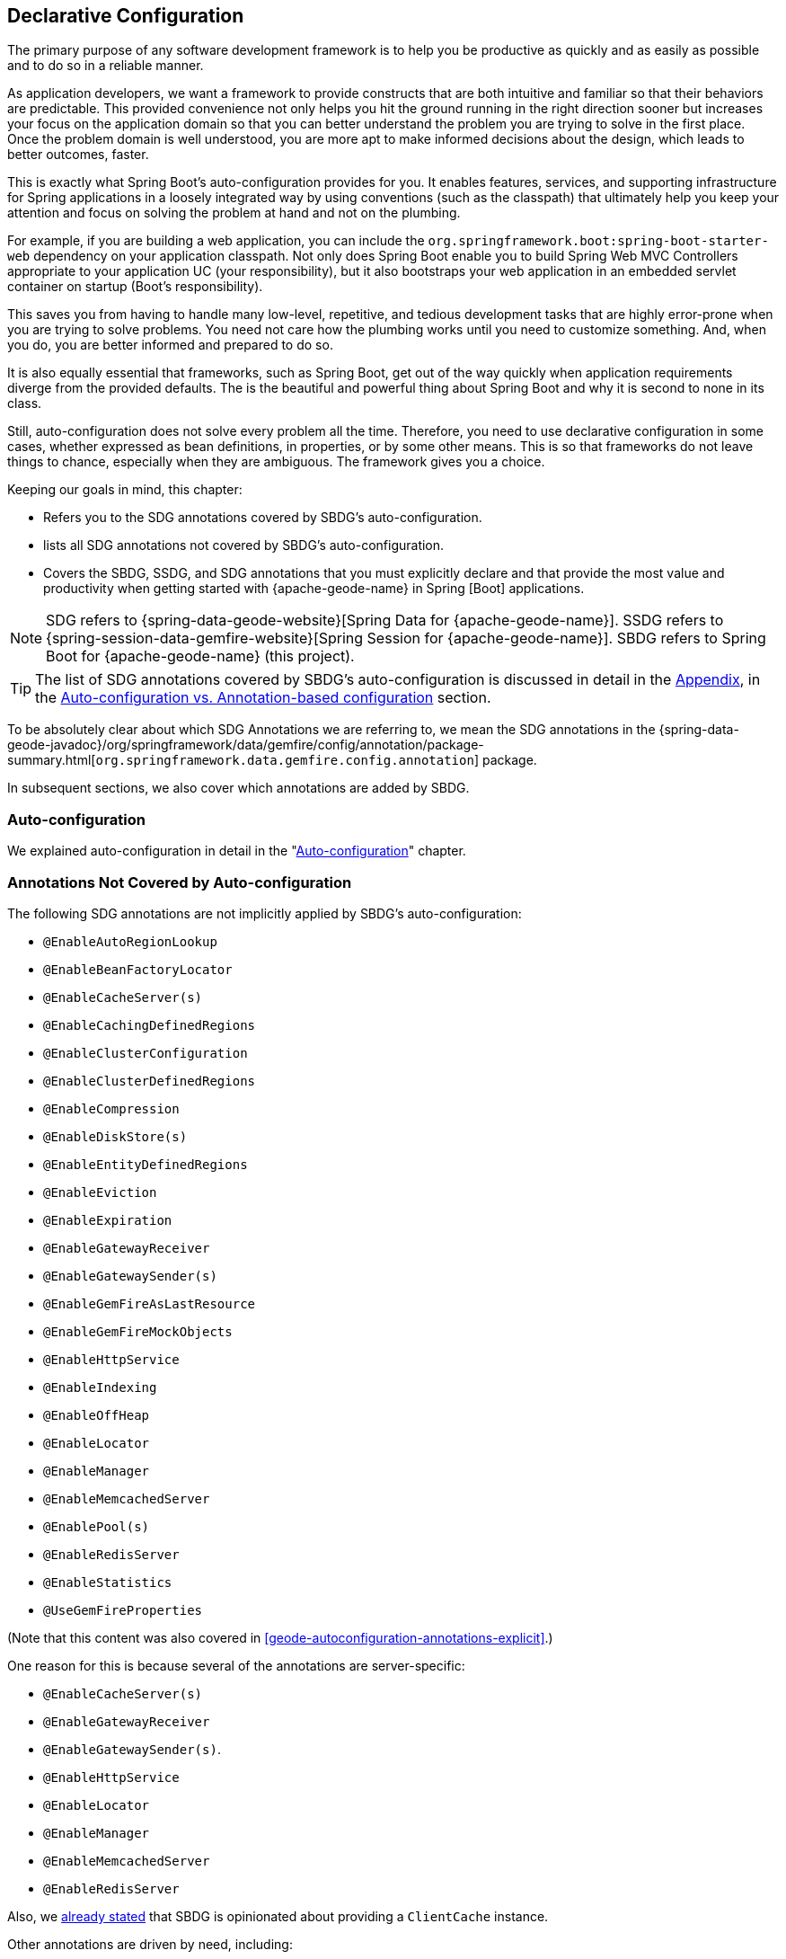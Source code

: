 [[geode-configuration-declarative]]
== Declarative Configuration
:geode-name: {apache-geode-name}


The primary purpose of any software development framework is to help you be productive as quickly and as easily
as possible and to do so in a reliable manner.

As application developers, we want a framework to provide constructs that are both intuitive and familiar so that their
behaviors are predictable. This provided convenience not only helps you hit the ground running in the right
direction sooner but increases your focus on the application domain so that you can better understand the problem
you are trying to solve in the first place. Once the problem domain is well understood, you are more apt to make
informed decisions about the design, which leads to better outcomes, faster.

This is exactly what Spring Boot's auto-configuration provides for you. It enables features, services, and supporting
infrastructure for Spring applications in a loosely integrated way by using conventions (such as the classpath) that ultimately
help you keep your attention and focus on solving the problem at hand and not on the plumbing.

For example, if you are building a web application, you can include the `org.springframework.boot:spring-boot-starter-web`
dependency on your application classpath.  Not only does Spring Boot enable you to build Spring Web MVC Controllers
appropriate to your application UC (your responsibility), but it also bootstraps your web application in an embedded servlet
container on startup (Boot's responsibility).

This saves you from having to handle many low-level, repetitive, and tedious development tasks that are highly error-prone
when you are trying to solve problems. You need not care how the plumbing works until you need to customize something. And, when you
do, you are better informed and prepared to do so.

It is also equally essential that frameworks, such as Spring Boot, get out of the way quickly when application requirements
diverge from the provided defaults. The is the beautiful and powerful thing about Spring Boot and why it is second
to none in its class.

Still, auto-configuration does not solve every problem all the time. Therefore, you need to use declarative
configuration in some cases, whether expressed as bean definitions, in properties, or by some other means.  This is so that
frameworks do not leave things to chance, especially when they are ambiguous. The framework gives you a choice.

Keeping our goals in mind, this chapter:

* Refers you to the SDG annotations covered by SBDG's auto-configuration.
* lists all SDG annotations not covered by SBDG's auto-configuration.
* Covers the SBDG, SSDG, and SDG annotations that you must explicitly declare and that provide the most value
and productivity when getting started with {geode-name} in Spring [Boot] applications.

NOTE: SDG refers to {spring-data-geode-website}[Spring Data for {geode-name}]. SSDG refers to
{spring-session-data-gemfire-website}[Spring Session for {geode-name}]. SBDG refers to
Spring Boot for {geode-name} (this project).

TIP: The list of SDG annotations covered by SBDG's auto-configuration is discussed in detail in the <<appendix,Appendix>>,
in the <<geode-auto-configuration-annotations,Auto-configuration vs. Annotation-based configuration>> section.

To be absolutely clear about which SDG Annotations we are referring to, we mean the SDG annotations in the
{spring-data-geode-javadoc}/org/springframework/data/gemfire/config/annotation/package-summary.html[`org.springframework.data.gemfire.config.annotation`] package.

In subsequent sections, we also cover which annotations are added by SBDG.

[[geode-configuration-declarative-auto-configuration]]
=== Auto-configuration

We explained auto-configuration in detail in the "<<geode-configuration-auto,Auto-configuration>>" chapter.

[[geode-configuration-declarative-annotations]]
=== Annotations Not Covered by Auto-configuration

The following SDG annotations are not implicitly applied by SBDG's auto-configuration:

* `@EnableAutoRegionLookup`
* `@EnableBeanFactoryLocator`
* `@EnableCacheServer(s)`
* `@EnableCachingDefinedRegions`
* `@EnableClusterConfiguration`
* `@EnableClusterDefinedRegions`
* `@EnableCompression`
* `@EnableDiskStore(s)`
* `@EnableEntityDefinedRegions`
* `@EnableEviction`
* `@EnableExpiration`
* `@EnableGatewayReceiver`
* `@EnableGatewaySender(s)`
* `@EnableGemFireAsLastResource`
* `@EnableGemFireMockObjects`
* `@EnableHttpService`
* `@EnableIndexing`
* `@EnableOffHeap`
* `@EnableLocator`
* `@EnableManager`
* `@EnableMemcachedServer`
* `@EnablePool(s)`
* `@EnableRedisServer`
* `@EnableStatistics`
* `@UseGemFireProperties`

(Note that this content was also covered in <<geode-autoconfiguration-annotations-explicit>>.)

One reason for this is because several of the annotations are server-specific:

* `@EnableCacheServer(s)`
* `@EnableGatewayReceiver`
* `@EnableGatewaySender(s)`.
* `@EnableHttpService`
* `@EnableLocator`
* `@EnableManager`
* `@EnableMemcachedServer`
* `@EnableRedisServer`

Also, we <<geode-clientcache-applications,already stated>> that SBDG is opinionated about providing a `ClientCache`
instance.

Other annotations are driven by need, including:

* `@EnableAutoRegionLookup` and `@EnableBeanFactoryLocator`: Really useful only when mixing configuration metadata
formats, such as Spring config with {geode-name} `cache.xml`. This is usually the case only if you have legacy `cache.xml`
config to begin with. Otherwise, you should not do this.
* `@EnableCompression`: Requires the Snappy Compression Library to be on your application classpath.
* `@EnableDiskStore(s)` Used only for overflow and persistence.
* `@EnableOffHeap`: Enables data to be stored in main memory, which is useful only when your application data
(that is, objects stored in {geode-name}) are generally uniform in size.
* `@EnableGemFireAsLastResource`: Needed only in the context of JTA Transactions.
* `@EnableStatistics`: Useful if you need runtime metrics. However, enabling statistics gathering does consume
considerable system resources (CPU & Memory).

Still other annotations require more careful planning:

* `@EnableEviction`
* `@EnableExpiration`
* `@EnableIndexing`

One annotation is used exclusively for Unit Testing:

* `@EnableGemFireMockObjects`

The bottom-line is that a framework should not auto-configure every possible feature, especially when the features
consume additional system resources or require more careful planning (as determined by the use case).

Still, all of these annotations are available for the application developer to use when needed.

[[geode-configuration-declarative-annotations-productivity]]
=== Productivity Annotations

This section calls out the annotations we believe to be most beneficial for your application development purposes when
using {geode-name} in Spring Boot applications.

[[geode-configuration-declarative-annotations-productivity-enableclusteraware]]
==== `@EnableClusterAware` (SBDG)

The `@EnableClusterAware` annotation is arguably the most powerful and valuable annotation.

.Declaring `@EnableClusterAware`
====
[source,java]
----
@SpringBootApplication
@EnableClusterAware
class SpringBootApacheGeodeClientCacheApplication {  }
----
====

When you annotate your main `@SpringBootApplication` class with `@EnableClusterAware`,
your Spring Boot, {geode-name} `ClientCache` application is able to seamlessly switch between client/server
and local-only topologies with no code or configuration changes, regardless of the runtime environment
(such as local/standalone versus cloud-managed environments).

When a cluster of {geode-name} servers is detected, the client application sends and receives data to and from the
cluster. If a cluster is not available, the client automatically switches to storing data locally on the client
by using `LOCAL` Regions.

Additionally, the `@EnableClusterAware` annotation is meta-annotated with SDG's
{spring-data-geode-javadoc}/org/springframework/data/gemfire/config/annotation/EnableClusterConfiguration.html[`@EnableClusterConfiguration`] annotation.

The `@EnableClusterConfiguration` annotation lets configuration metadata defined on the client (such as region and index
definitions, as needed by the application based on requirements and use cases) be sent to the cluster of servers.
If those schema objects are not already present, they are created by the servers in the cluster in such a way that
the servers remember the configuration on restart as well as provide the configuration to new servers that join
the cluster when it scales out. This feature is careful not to stomp on any existing region or index objects already
present on the servers, particularly since you may already have data stored in the regions.

The primary motivation behind the `@EnableClusterAware` annotation is to let you switch environments with minimal
effort. It is a common development practice to debug and test your application locally (in your IDE) and
then push up to a production-like environment for more rigorous integration testing.

By default, the configuration metadata is sent to the cluster by using a non-secure HTTP connection. However, you can configure
HTTPS, change the host and port, and configure the data management policy used by the servers when creating regions.

TIP: See the section in the SDG Reference Guide on
{spring-data-geode-docs-html}/#bootstrap-annotation-config-cluster[Configuring Cluster Configuration Push]
for more details.

[[geode-configuration-declarative-annotations-productivity-enableclusteraware-strictmatch]]
===== @EnableClusterAware, strictMatch

The `strictMatch` attribute has been added to the `@EnableClusterAware` annotation to enable fail-fast behavior.
`strictMatch` is set to `false` by default.

Essentially, when you set `strictMatch` to `true`, your Spring Boot, {geode-name} `ClientCache`
application requires an {geode-name} cluster to exist. That is, the application requires a client/server topology
to operate, and the application should fail to start if a cluster is not present. The application
should not startup in a local-only capacity.

When `strictMatch` is set to `true` and an {geode-name} cluster is not present, your Spring Boot, {geode-name}
`ClientCache` application fails to start with a `ClusterNotFoundException`. The application does not attempt to
start in a local-only capacity.

You can explicitly set the `strictMatch` attribute programmatically by using the `@EnableClusterAware` annotation:

.Set `@EnableClusterAware.strictMatch`
====
[source,java]
----
@SpringBootApplication
@EnableClusterAware(strictMatch = true)
class SpringBootApacheGeodeClientCacheApplication {  }
----
====

Alternatively, you can set `strictMatch` by using the corresponding property in Spring Boot `application.properties`:

.Set `strictMatch` using a property
====
[source,properties]
----
# Spring Boot application.properties

spring.boot.data.gemfire.cluster.condition.match.strict=true
----
====

This is convenient when you need to apply this configuration setting conditionally, based on a Spring Profile.

When you adjust the log level of the `org.springframework.geode.config.annotation.ClusterAwareConfiguration` logger
to `INFO`, you get more details from the `@EnableClusterAware` functionality when applying the logic
to determine the presence of an {geode-name} cluster, such as which explicitly or implicitly configured connections
were successful.

The following example shows typical output:

.`@EnableClusterAware` INFO log output
====
[source,txt]
----
2021-01-20 14:02:28,740  INFO fig.annotation.ClusterAwareConfiguration: 476 - Failed to connect to localhost[40404]
2021-01-20 14:02:28,745  INFO fig.annotation.ClusterAwareConfiguration: 476 - Failed to connect to localhost[10334]
2021-01-20 14:02:28,746  INFO fig.annotation.ClusterAwareConfiguration: 470 - Successfully connected to localhost[57649]
2021-01-20 14:02:28,746  INFO fig.annotation.ClusterAwareConfiguration: 576 - Cluster was found; Auto-configuration made [1] successful connection(s);
2021-01-20 14:02:28,746  INFO fig.annotation.ClusterAwareConfiguration: 586 - Spring Boot application is running in a client/server topology, using a standalone Apache Geode-based cluster
----
====

NOTE: An attempt is always made to connect to `localhost` on the default locator port, `10334`,
and the default `CacheServer` port, `40404`.

TIP: You can force a successful match by setting the `spring.boot.data.gemfire.cluster.condition.match` property
to `true` in Spring Boot `application.properties`. This is sometimes useful for testing purposes.

[[geode-configuration-declarative-annotations-productivity-regions]]
==== `@EnableCachingDefinedRegions`, `@EnableClusterDefinedRegions` and `@EnableEntityDefinedRegions` (SDG)

These annotations are used to create regions in the cache to manage your application data.

You can create regions by using Java configuration and the Spring API as follows:

.Creating a Region with Spring JavaConfig
====
[source,java]
----
@Configuration
class GeodeConfiguration {

  @Bean("Customers")
  ClientRegionFactoryBean<Long, Customer> customersRegion(GemFireCache cache) {

    ClientRegionFactoryBean<Long, Customer> customers = new ClientRegionFactoryBean<>();

    customers.setCache(cache);
    customers.setShortcut(ClientRegionShortcut.PROXY);

    return customers;
  }
}
----
====

You can do the same in XML:

.Creating a client Region using Spring XML
====
[source,xml]
----
<gfe:client-region id="Customers" shorcut="PROXY"/>
----
====

However, using the provided annotations is far easier, especially during development, when the complete region
configuration may be unknown and you want only to create a region to persist your application data and move on.

[[geode-configuration-declarative-annotations-productivity-regions-enablecachingdefined]]
===== `@EnableCachingDefinedRegions`

The `@EnableCachingDefinedRegions` annotation is used when you have application components registered in the Spring
container that are annotated with Spring or JSR-107 JCache {spring-framework-docs}/integration.html#cache-jsr-107[annotations].

Caches that are identified by name in the caching annotations are used to create regions that hold the data you want cached.

Consider the following example:

.Defining Regions based on Spring or JSR-107 JCache Annotations
====
[source,java]
----
@Service
class CustomerService {

  @Cacheable(cacheNames = "CustomersByAccountNumber", key = "#account.number")
  Customer findBy(Account account) {
    // ...
  }
}
----
====

Further consider the following example, in which the main `@SpringBootApplication` class is annotated with `@EnableCachingDefinedRegions`:

.Using `@EnableCachingDefinedRegions`
====
[source,java]
----
@SpringBootApplication
@EnableCachingDefineRegions
class SpringBootApacheGeodeClientCacheApplication {  }
----
====

With this setup, SBDG would create a client `PROXY` Region (or `PARTITION_REGION` if your application were a peer member of the
cluster) with a name of `CustomersByAccountNumber`, as though you created the region by using either the Java configuration or XML
approaches shown earlier.

You can use the `clientRegionShortcut` or `serverRegionShortcut` attribute to change the data management policy of the
regions created on the client or servers, respectively.

For client regions, you can also set the `poolName` attribute to assign a specific pool of connections
to be used by the client `*PROXY` regions to send data to the cluster.

[[geode-configuration-declarative-annotations-productivity-regions-enableentitydefined]]
===== `@EnableEntityDefinedRegions`

As with `@EnableCachingDefinedRegions`, `@EnableEntityDefinedRegions` lets you create regions based on the entity
classes you have defined in your application domain model.

For instance, consider an entity class annotated with SDG's
{spring-data-geode-javadoc}/org/springframework/data/gemfire/mapping/annotation/Region.html[`@Region`] mapping annotation:

.Customer entity class annotated with `@Region`
====
[source,java]
----
@Region("Customers")
class Customer {

  @Id
  private Long id;

  @Indexed
  private String name;

}
----
====

For this class, SBDG creates regions from the name specified in the `@Region` mapping annotation on the entity class. In this
case, the `Customer` application-defined entity class results in the creation of a region named `Customers` when
the main `@SpringBootApplication` class is annotated with `@EnableEntityDefinedRegions`:

.Using `@EnableEntityDefinedRegions`
====
[source,java]
----
@SpringBootApplication
@EnableEntityDefinedRegions(basePackageClasses = Customer.class,
    clientRegionShortcut = ClientRegionShortcut.CACHING_PROXY)
class SpringBootApacheGeodeClientCacheApplication {  }
----
====

As with the `@EnableCachingDefinedRegions` annotation, you can set the client and server region data management policy
by using the `clientRegionShortcut` and `serverRegionShortcut` attributes, respectively, and set a dedicated pool
of connections used by client regions with the `poolName` attribute.

However, unlike the `@EnableCachingDefinedRegions` annotation, you must specify either the `basePackage` attribute
or the type-safe `basePackageClasses` attribute (recommended) when you use the `@EnableEntityDefinedRegions`
annotation.

Part of the reason for this is that `@EnableEntityDefinedRegions` performs a component scan for the entity classes
defined by your application. The component scan loads each class to inspect the annotation metadata for that class.
This is not unlike the JPA entity scan when working with JPA providers, such as Hibernate.

Therefore, it is customary to limit the scope of the scan. Otherwise, you end up potentially loading many classes
unnecessarily. After all, the JVM uses dynamic linking to load classes only when needed.

Both the `basePackages` and `basePackageClasses` attributes accept an array of values.  With `basePackageClasses`, you
need only refer to a single class type in that package and every class in that package as well as classes in the
sub-packages are scanned to determine if the class type represents an entity. A class type is an entity if it
is annotated with the `@Region` mapping annotation. Otherwise, it is not considered to be an entity.

For example, suppose you had the following structure:

.Entity Scan
====
[source,txt]
----
- example.app.crm.model
 |- Customer.class
 |- NonEntity.class
 |- contact
   |- Address.class
   |- PhoneNumber.class
   |- AnotherNonEntity.class
- example.app.accounts.model
 |- Account.class
...
..
.
----
====

Then you could configure the `@EnableEntityDefinedRegions` as follows:

.Targeting with `@EnableEntityDefinedRegions`
====
[source,java]
----
@SpringBootApplication
@EnableEntityDefinedRegions(basePackageClasses = { NonEntity.class, Account.class } )
class SpringBootApacheGeodeClientCacheApplication {  }
----
====

If `Customer`, `Address`, `PhoneNumber` and `Account` were all entity classes properly annotated with `@Region`,
the component scan would pick up all these classes and create regions for them. The `NonEntity` class serves only as
a marker in this case, to point to where (that is, which package) the scan should begin.

Additionally, the `@EnableEntityDefinedRegions` annotation provides include and exclude filters, the same as
the core Spring Frameworks `@ComponentScan` annotation.

TIP: See the SDG Reference Guide on {spring-data-geode-docs-html}/#bootstrap-annotation-config-regions[Configuring Regions]
for more details.

[[geode-configuration-declarative-annotations-productivity-regions-enableclusterdefined]]
===== `@EnableClusterDefinedRegions`

Sometimes, it is ideal or even necessary to pull configuration from the cluster (rather than push to the cluster).
That is, you want the regions defined on the servers to be created on the client and used by your application.

To do so, annotate your main `@SpringBootApplication` class with `@EnableClusterDefinedRegions`:

.Using `@EnableClusterDefinedRegions`
====
[source,java]
----
@SpringBootApplication
@EnableClusterDefinedRegions
class SpringBootApacheGeodeClientCacheApplication {  }
----
====

Every region that exists on the cluster of servers has a corresponding `PROXY` region defined and created on the
client as a bean in your Spring Boot application.

If the cluster of servers defines a region called `ServerRegion`, you can inject a client `PROXY` region
with the same name (`ServerRegion`) into your Spring Boot application:

.Using a server-side Region on the client
====
[source,java]
----
@Component
class SomeApplicationComponent {

  @Resource(name = "ServerRegion")
  private Region<Integer, EntityType> serverRegion;

  public void someMethod() {

    EntityType entity = new EntityType();

    this.serverRegion.put(1, entity);

    // ...
  }
}
----
====

SBDG auto-configures a `GemfireTemplate` for the `ServerRegion` region (see <<geode-configuration-declarative-auto-configuration-regiontemplates,>>),
so a better way to interact with the client `PROXY` region that corresponds to the `ServerRegion` region on the server
is to inject the template:

.Using a server-side Region on the client with a template
====
[source,java]
----
@Component
class SomeApplicationComponent {

  @Autowired
  @Qualifier("serverRegionTemplate")
  private GemfireTemplate serverRegionTemplate;

  public void someMethod() {

    EntityType entity = new EntityType();

    this.serverRegionTemplate.put(1, entity);

    //...
  }
}
----
====

TIP: See the SDG Reference Guide on {spring-data-geode-docs-html}/#bootstrap-annotation-config-region-cluster-defined[Configuring Cluster-defined Regions]
for more details.

[[geode-configuration-declarative-annotations-productivity-enableindexing]]
==== `@EnableIndexing` (SDG)

You can also use the `@EnableIndexing` annotation -- but only when you use `@EnableEntityDefinedRegions`. This is because
`@EnableIndexing` requires the entities to be scanned and analyzed for mapping metadata (defined on the class type
of the entity).  This includes annotations such as the Spring Data Commons `@Id` annotation a the annotations provided by SDG:
`@Indexed` and `@LuceneIndexed`.

The `@Id` annotation identifies the (primary) key of the entity. The `@Indexed` annotation defines OQL indexes on object fields,
which are used in the predicates of your OQL Queries.  The `@LuceneIndexed` annotation is used to define the Apache Lucene
indexes required for searches.

NOTE: Lucene Indexes can only be created on `PARTITION` regions, and `PARTITION` regions are only defined
on the server side.

You may have noticed that the `Customer` entity class's `name` field was annotated with `@Indexed`.
Consider the following listing:

.Customer entity class with `@Indexed` annotated `name` field
====
[source,java]
----
@Region("Customers")
class Customer {

  @Id
  private Long id;

  @Indexed
  private String name;

}
----
====

As a result, when our main `@SpringBootApplication` class is annotated with `@EnableIndexing`,
an {geode-name} OQL index for the `Customer.name` field is created, making OQL Queries on customers by name
use this index:

.Using `@EnableIndexing`
====
[source,java]
----
@SpringBootApplication
@EnableEntityDefinedRegions(basePackageClasses = Customer.class)
@EnableIndexing
class SpringBootApacheGeodeClientCacheApplication {  }
----
====

NOTE: Keep in mind that OQL Indexes are not persistent between restarts (that is, {geode-name} maintains indexes in memory
only). An OQL Index is always rebuilt when the node is restarted.

When you combine `@EnableIndexing` with either `@EnableClusterConfiguration` or `@EnableClusterAware`, the index
definitions are pushed to the server-side regions where OQL Queries are generally executed.

TIP: See the SDG Reference Guide on {spring-data-geode-docs-html}/#bootstrap-annotation-config-region-indexes[Configuring Indexes]
for more details.

[[geode-configuration-declarative-annotations-productivity-enableexpiration]]
==== `@EnableExpiration` (SDG)

It is often useful to define both eviction and expiration policies, particularly with a system like {geode-name},
because it primarily keeps data in memory (on the JVM heap). Your data volume size may far
exceed the amount of available JVM heap memory, and keeping too much data on the JVM Heap can cause Garbage Collection
(GC) issues.

TIP: You can enable off-heap (or main memory usage) capabilities by declaring SDG's `@EnableOffHeap` annotation.
See the SDG Reference Guide on {spring-data-geode-docs-html}/#bootstrap-annotation-config-region-off-heap[Configuring Off-Heap Memory]
for more details.

Defining eviction and expiration policies lets you limit what is kept in memory and for how long.

While {spring-data-geode-docs-html}/#bootstrap-annotation-config-region-eviction[configuring eviction] is easy with
SDG, we particularly want to call out expiration since
{spring-data-geode-docs-html}/#bootstrap-annotation-config-region-expiration[configuring expiration] has special
support in SDG.

With SDG, you can define the expiration policies associated with a particular application class type on the
class type itself, by using the {spring-data-geode-javadoc}/org/springframework/data/gemfire/expiration/Expiration.html[`@Expiration`],
{spring-data-geode-javadoc}/org/springframework/data/gemfire/expiration/IdleTimeoutExpiration.html[`@IdleTimeoutExpiration`],
and {spring-data-geode-javadoc}/org/springframework/data/gemfire/expiration/TimeToLiveExpiration.html[`@TimeToLiveExpiration`]
annotations.

TIP: See the {geode-name} {apache-geode-docs}/developing/expiration/how_expiration_works.html[User Guide]
for more details on the different expiration types -- that is idle timeout (TTI) versus time-to-live (TTL).

For example, suppose we want to limit the number of `Customers` maintained in memory for a period of time (measured in
seconds) based on the last time a `Customer` was accessed (for example, the last time it was read). To do so, we can define an idle timeout expiration
policy on our `Customer` class type:

.Customer entity class with `@Indexed` annotated `name` field
====
[source,java]
----
@Region("Customers")
@IdleTimeoutExpiration(action = "INVALIDATE", timeout = "300")
class Customer {

  @Id
  private Long id;

  @Indexed
  private String name;

}
----
====

The `Customer` entry in the `Customers` Region is `invalidated` after 300 seconds (5 minutes).

To enable annotation-based expiration policies, we need to annotate our main `@SpringBootApplication` class
with `@EnableExpiration`:

.Enabling Expiration
====
[source,java]
----
@SpringBootApplication
@EnableExpiration
class SpringBootApacheGeodeApplication {  }
----
====

NOTE: Technically, this entity-class-specific annotation-based expiration policy is implemented by using {geode-name}'s
{apache-geode-javadoc}/org/apache/geode/cache/CustomExpiry.html[`CustomExpiry`] interface.

TIP: See the SDG Reference Guide for more details on
{spring-data-geode-docs-html}/#bootstrap-annotation-config-region-expiration[configuring Expiration], along with
{spring-data-geode-docs-html}/#bootstrap:region:expiration:annotation[Annotation-based Data Expiration] in particular.

[[geode-configuration-declarative-annotations-productivity-enablemockobjects]]
==== `@EnableGemFireMockObjects` (STDG)

Software testing in general and unit testing in particular are a very important development tasks to ensure
the quality of your Spring Boot applications.

{geode-name} can make testing difficult in some cases, especially when tests have to be written as integration tests
to assert the correct behavior. This can be very costly and lengthens the feedback cycle. Fortunately, you
can write unit tests as well.

Spring provides a framework for testing Spring Boot applications that use {geode-name}. This
is where the {spring-test-data-gemfire-website}[Spring Test for {geode-name} (STDG)] project can help, particularly with
unit testing.

For example, if you do not care what {geode-name} would actually do in certain cases and only care about the "`contract`",
which is what mocking a collaborator is all about, you could effectively mock {geode-name} objects to
isolate the "`Subject Under Test`" (SUT) and focus on the interactions or outcomes you expect to happen.

With STDG, you need not change a bit of configuration to enable mocks in the unit tests for your Spring Boot
applications. You need only annotate the test class with `@EnableGemFireMockObjects`:

.Using Mock {geode-name} Objects
====
[source,java]
----
@RunWith(SpringRunner.class)
@SpringBootTest
class MyApplicationTestClass {

  @Test
  public void someTestCase() {
    // ...
  }

  @Configuration
  @EnableGemFireMockObjects
  static class GeodeConfiguration { }

}
----
====

Your Spring Boot configuration of {geode-name} returns mock objects for all {geode-name} objects, such as regions.

Mocking {geode-name} objects even works for objects created from the productivity annotations discussed in the previous
sections.

For example, consider the following Spring Boot, {geode-name} `ClientCache` application class:

.Main `@SpringBootApplication` class under test
====
[source,java]
----
@SpringBootApplication
@EnableEntityDefinedRegions(basePackageClasses = Customer.class)
class SpringBootApacheGeodeClientCacheApplication {  }
----
====

In the preceding example, the `Customers` region defined by the `Customer` entity class and created by the `@EnableEntityDefinedRegions`
annotation would be a "`mock`" region and not an actual region.  You can still inject the region in your test
and assert interactions on the region based on your application workflows:

.Using Mock {geode-name} Objects
====
[source,java]
----
@RunWith(SpringRunner.class)
@SpringBootTest
class MyApplicationTestClass {

  @Resource(name = "Customers")
  private Region<Long, Customer> customers;

  @Test
  public void someTestCase() {

    Customer jonDoe = new Customer(1, "Jon Doe");

    // Use the application in some way and test the interaction on the "Customers" Region

    assertThat(this.customers).containsValue(jonDoe);

    // ...
  }
}
----
====

There are many more things that STDG can do for you in both unit testing and integration testing.

See the https://github.com/spring-projects/spring-test-data-geode#unit-testing-with-stdg[documentation on Unit Testing]
for more details.

You can https://github.com/spring-projects/spring-test-data-geode#integration-testing-with-stdg[write integration tests]
that use STDG as well. Writing integration tests is an essential concern when you need to assert whether your
application OQL Queries are well-formed, for instance. There are many other valid cases where integration testing
is also applicable.
